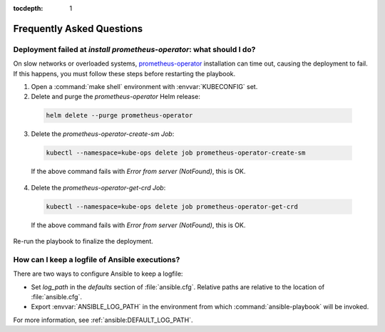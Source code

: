 :tocdepth: 1

Frequently Asked Questions
==========================

Deployment failed at `install prometheus-operator`: what should I do?
---------------------------------------------------------------------
On slow networks or overloaded systems, `prometheus-operator`_ installation
can time out, causing the deployment to fail. If this happens, you must 
follow these steps before restarting the playbook.

.. _prometheus-operator: https://github.com/coreos/prometheus-operator

1. Open a :command:`make shell` environment with :envvar:`KUBECONFIG` set.

2. Delete and purge the `prometheus-operator` Helm release:

  .. code:: shell

      helm delete --purge prometheus-operator

3. Delete the `prometheus-operator-create-sm` `Job`:

  .. code:: shell

      kubectl --namespace=kube-ops delete job prometheus-operator-create-sm

  If the above command fails with `Error from server (NotFound)`, this is OK.

4. Delete the `prometheus-operator-get-crd` `Job`:

  .. code:: shell

      kubectl --namespace=kube-ops delete job prometheus-operator-get-crd

  If the above command fails with `Error from server (NotFound)`, this is OK.

Re-run the playbook to finalize the deployment.


How can I keep a logfile of Ansible executions?
-----------------------------------------------
There are two ways to configure Ansible to keep a logfile:

- Set `log_path` in the `defaults` section of :file:`ansible.cfg`. Relative
  paths are relative to the location of :file:`ansible.cfg`.

- Export :envvar:`ANSIBLE_LOG_PATH` in the environment from which
  :command:`ansible-playbook` will be invoked.

For more information, see :ref:`ansible:DEFAULT_LOG_PATH`.
